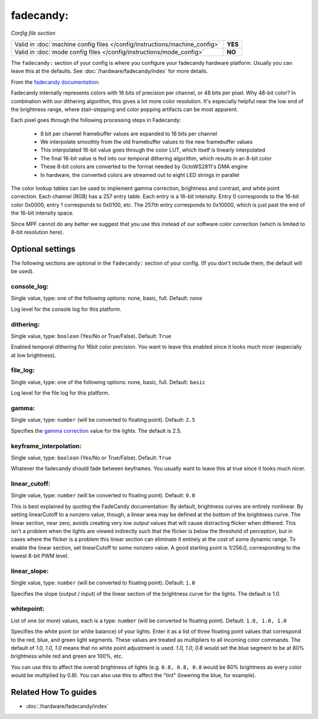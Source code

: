 fadecandy:
==========

*Config file section*

+----------------------------------------------------------------------------+---------+
| Valid in :doc:`machine config files </config/instructions/machine_config>` | **YES** |
+----------------------------------------------------------------------------+---------+
| Valid in :doc:`mode config files </config/instructions/mode_config>`       | **NO**  |
+----------------------------------------------------------------------------+---------+

.. overview

The ``fadecandy:`` section of your config is where you configure your fadecandy
hardware platform.
Usually you can leave this at the defaults.
See :doc:`/hardware/fadecandy/index` for more details.

From the `fadecandy documentation <https://github.com/scanlime/fadecandy>`_:

Fadecandy internally represents colors with 16 bits of precision per channel,
or 48 bits per pixel. Why 48-bit color? In combination with our dithering
algorithm, this gives a lot more color resolution. It's especially helpful near
the low end of the brightness range, where stair-stepping and color popping
artifacts can be most apparent.

Each pixel goes through the following processing steps in Fadecandy:

 * 8 bit per channel framebuffer values are expanded to 16 bits per channel
 * We interpolate smoothly from the old framebuffer values to the new
   framebuffer values
 * This interpolated 16-bit value goes through the color LUT, which itself is
   linearly interpolated
 * The final 16-bit value is fed into our temporal dithering algorithm, which
   results in an 8-bit color
 * These 8-bit colors are converted to the format needed by OctoWS2811's DMA
   engine
 * In hardware, the converted colors are streamed out to eight LED strings in
   parallel

The color lookup tables can be used to implement gamma correction, brightness
and contrast, and white point correction. Each channel (RGB) has a 257 entry
table. Each entry is a 16-bit intensity. Entry 0 corresponds to the 16-bit
color 0x0000, entry 1 corresponds to 0x0100, etc. The 257th entry corresponds
to 0x10000, which is just past the end of the 16-bit intensity space.

Since MPF cannot do any better we suggest that you use this instead of our
software color correction (which is limited to 8-bit resolution here).

.. config


Optional settings
-----------------

The following sections are optional in the ``fadecandy:`` section of your config. (If you don't include them, the default will be used).

console_log:
~~~~~~~~~~~~
Single value, type: one of the following options: none, basic, full. Default: ``none``

Log level for the console log for this platform.

dithering:
~~~~~~~~~~
Single value, type: ``boolean`` (Yes/No or True/False). Default: ``True``

Enabled temporal dithering for 16bit color precision.
You want to leave this enabled since it looks much nicer (especially at low
brightness).

file_log:
~~~~~~~~~
Single value, type: one of the following options: none, basic, full. Default: ``basic``

Log level for the file log for this platform.

gamma:
~~~~~~
Single value, type: ``number`` (will be converted to floating point). Default: ``2.5``

Specifies the `gamma correction <http://en.wikipedia.org/wiki/Gamma_correction>`_ value for the lights.
The default is 2.5.

keyframe_interpolation:
~~~~~~~~~~~~~~~~~~~~~~~
Single value, type: ``boolean`` (Yes/No or True/False). Default: ``True``

Whatever the fadecandy should fade between keyframes.
You usually want to leave this at true since it looks much nicer.

linear_cutoff:
~~~~~~~~~~~~~~
Single value, type: ``number`` (will be converted to floating point). Default: ``0.0``

This is best explained by quoting the FadeCandy documentation:
By default, brightness curves are entirely nonlinear. By setting
linearCutoff to a nonzero value, though, a linear area may be defined
at the bottom of the brightness curve. The linear section, near zero,
avoids creating very low output values that will cause distracting
flicker when dithered. This isn't a problem when the lights are viewed
indirectly such that the flicker is below the threshold of perception,
but in cases where the flicker is a problem this linear section can
eliminate it entirely at the cost of some dynamic range. To enable the
linear section, set linearCutoff to some nonzero value. A good
starting point is 1/256.0, corresponding to the lowest 8-bit PWM level.

linear_slope:
~~~~~~~~~~~~~
Single value, type: ``number`` (will be converted to floating point). Default: ``1.0``

Specifies the slope (output / input) of the linear section of the
brightness curve for the lights. The default is 1.0.

whitepoint:
~~~~~~~~~~~
List of one (or more) values, each is a type: ``number`` (will be converted to floating point). Default: ``1.0, 1.0, 1.0``

Specifies the white point (or white balance) of your lights. Enter it as
a list of three floating point values that correspond to the red,
blue, and green light segments. These values are treated as multipliers
to all incoming color commands. The default of `1.0, 1.0, 1.0` means
that no white point adjustment is used. `1.0, 1.0, 0.8` would set the
blue segment to be at 80% brightness while red and green are 100%,
etc.

You can use this to affect the overall brightness of lights (e.g. ``0.8, 0.8, 0.8``
would be 80% brightness as every color would be multiplied by 0.8). You can
also use this to affect the "tint" (lowering the blue, for example).


Related How To guides
---------------------

* :doc:`/hardware/fadecandy/index`
